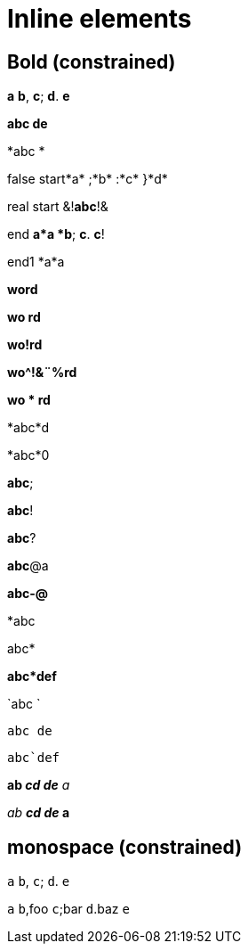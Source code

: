= Inline elements

== Bold (constrained)

*a* *b*, *c*; *d*. *e*

*abc
de*

*abc
*

false start*a* ;*b* :*c* }*d*

real start &!*abc*!&

end *a*a *b*; *c*. *c*!

end1 *a*a

*word*

*wo rd*

*wo!rd*

*wo^!&¨%rd*

*wo * rd*

*abc*d

*abc*0

*abc*;

*abc*!

*abc*?

*abc*@a

*abc-@*

*abc

abc*

*abc*def*

`abc
`

`abc
de`

`abc`def`

*ab _cd de* a_

_ab *cd de_ a*

== monospace (constrained)

`a` `b`, `c`; `d`. `e`

`a` `b`,foo `c`;bar `d`.baz `e`